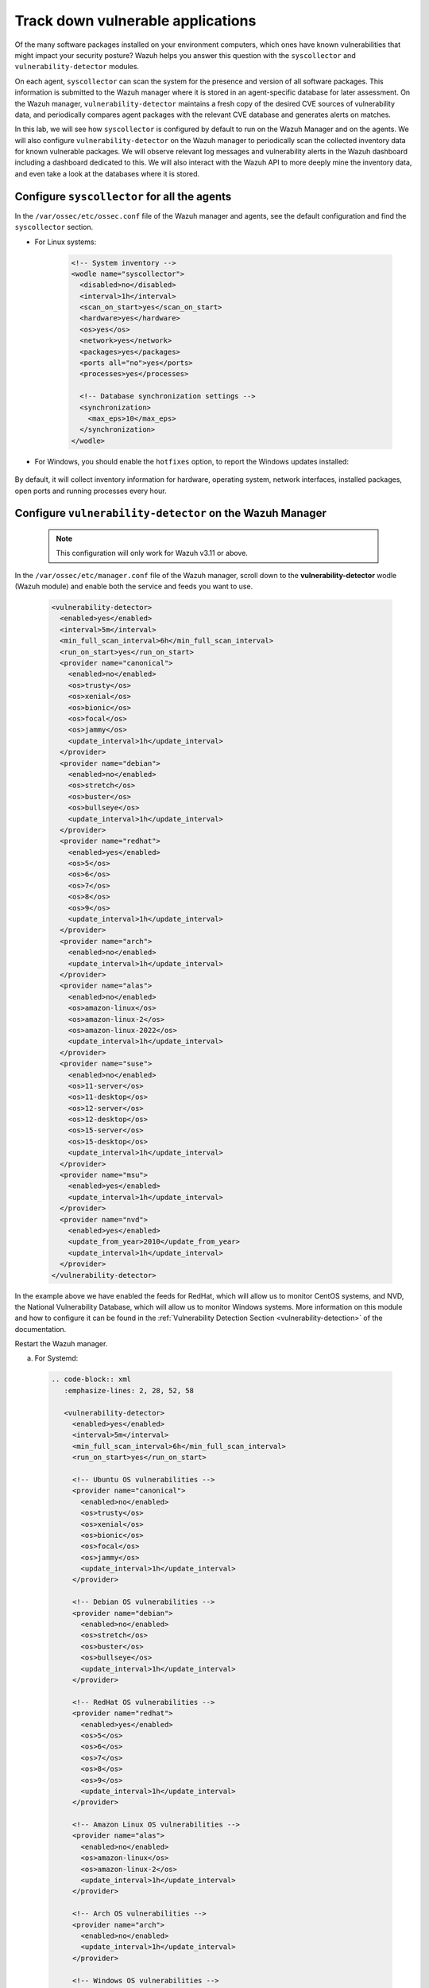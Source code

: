 .. Copyright (C) 2015, Wazuh, Inc.

.. meta::
  :description: Learn more about how to perform the offline update of the Wazuh Vulnerability Detector in this section of our documentation.

.. _learning_wazuh_vuln_detection:

Track down vulnerable applications
==================================

Of the many software packages installed on your environment computers,
which ones have known vulnerabilities that might impact your security posture?
Wazuh helps you answer this question with the ``syscollector`` and
``vulnerability-detector`` modules.

On each agent, ``syscollector`` can scan the system for the presence and
version of all software packages.  This information is submitted to the Wazuh
manager where it is stored in an agent-specific database for later assessment.
On the Wazuh manager, ``vulnerability-detector`` maintains a fresh copy of the
desired CVE sources of vulnerability data, and periodically compares agent
packages with the relevant CVE database and generates alerts on matches.

In this lab, we will see how ``syscollector`` is configured by default to run on
the Wazuh Manager and on the agents. We will also configure ``vulnerability-detector``
on the Wazuh manager to periodically scan the collected inventory data for known
vulnerable packages.
We will observe relevant log messages and vulnerability alerts in the Wazuh dashboard including
a dashboard dedicated to this.  We will also interact with the Wazuh API to more
deeply mine the inventory data, and even take a look at the databases where it is
stored.

Configure ``syscollector`` for all the agents
---------------------------------------------

In the ``/var/ossec/etc/ossec.conf`` file of the Wazuh manager and agents, see the default configuration and find the ``syscollector`` section.

- For Linux systems:

   .. code-block:: xml

      <!-- System inventory -->
      <wodle name="syscollector">
        <disabled>no</disabled>
        <interval>1h</interval>
        <scan_on_start>yes</scan_on_start>
        <hardware>yes</hardware>
        <os>yes</os>
        <network>yes</network>
        <packages>yes</packages>
        <ports all="no">yes</ports>
        <processes>yes</processes>

        <!-- Database synchronization settings -->
        <synchronization>
          <max_eps>10</max_eps>
        </synchronization>
      </wodle>

- For Windows, you should enable the ``hotfixes`` option, to report the Windows updates installed:

   .. code-block:: xml
      :emphasize-lines: 12

      <!-- System inventory -->
      <wodle name="syscollector">
        <disabled>no</disabled>
        <interval>1h</interval>
        <scan_on_start>yes</scan_on_start>
        <hardware>yes</hardware>
        <os>yes</os>
        <network>yes</network>
        <packages>yes</packages>
        <ports all="no">yes</ports>
        <processes>yes</processes>
        <hotfixes>yes</hotfixes>

        <!-- Database synchronization settings -->
        <synchronization>
          <max_eps>10</max_eps>
        </synchronization>
      </wodle>

By default, it will collect inventory information for hardware, operating system,
network interfaces, installed packages, open ports and running processes every hour.

Configure ``vulnerability-detector`` on  the Wazuh Manager
----------------------------------------------------------

    .. note::

      This configuration will only work for Wazuh v3.11 or above.


In the ``/var/ossec/etc/manager.conf`` file of the Wazuh manager, scroll down to the **vulnerability-detector** wodle (Wazuh module) and enable both the service and feeds you want to use.

  .. code-block:: xml

    <vulnerability-detector>
      <enabled>yes</enabled>
      <interval>5m</interval>
      <min_full_scan_interval>6h</min_full_scan_interval>
      <run_on_start>yes</run_on_start>
      <provider name="canonical">
        <enabled>no</enabled>
        <os>trusty</os>
        <os>xenial</os>
        <os>bionic</os>
        <os>focal</os>
        <os>jammy</os>
        <update_interval>1h</update_interval>
      </provider>
      <provider name="debian">
        <enabled>no</enabled>
        <os>stretch</os>
        <os>buster</os>
        <os>bullseye</os>
        <update_interval>1h</update_interval>
      </provider>
      <provider name="redhat">
        <enabled>yes</enabled>
        <os>5</os>
        <os>6</os>
        <os>7</os>
        <os>8</os>
        <os>9</os>
        <update_interval>1h</update_interval>
      </provider>
      <provider name="arch">
        <enabled>no</enabled>
        <update_interval>1h</update_interval>
      </provider>
      <provider name="alas">
        <enabled>no</enabled>
        <os>amazon-linux</os>
        <os>amazon-linux-2</os>
        <os>amazon-linux-2022</os>
        <update_interval>1h</update_interval>
      </provider>
      <provider name="suse">
        <enabled>no</enabled>
        <os>11-server</os>
        <os>11-desktop</os>
        <os>12-server</os>
        <os>12-desktop</os>
        <os>15-server</os>
        <os>15-desktop</os>
        <update_interval>1h</update_interval>
      </provider>
      <provider name="msu">
        <enabled>yes</enabled>
        <update_interval>1h</update_interval>
      </provider>
      <provider name="nvd">
        <enabled>yes</enabled>
        <update_from_year>2010</update_from_year>
        <update_interval>1h</update_interval>
      </provider>
    </vulnerability-detector>

In the example above we have enabled the feeds for RedHat, which will allow us
to monitor CentOS systems, and NVD, the National Vulnerability Database, which
will allow us to monitor Windows systems. More information on this module and
how to configure it can be found in the
:ref:`Vulnerability Detection Section <vulnerability-detection>` of the documentation.

Restart the Wazuh manager.

a. For Systemd:

  .. code-block:: console

   .. code-block:: xml
      :emphasize-lines: 2, 28, 52, 58

      <vulnerability-detector>
        <enabled>yes</enabled>
        <interval>5m</interval>
        <min_full_scan_interval>6h</min_full_scan_interval>
        <run_on_start>yes</run_on_start>

        <!-- Ubuntu OS vulnerabilities -->
        <provider name="canonical">
          <enabled>no</enabled>
          <os>trusty</os>
          <os>xenial</os>
          <os>bionic</os>
          <os>focal</os>
          <os>jammy</os>
          <update_interval>1h</update_interval>
        </provider>

        <!-- Debian OS vulnerabilities -->
        <provider name="debian">
          <enabled>no</enabled>
          <os>stretch</os>
          <os>buster</os>
          <os>bullseye</os>
          <update_interval>1h</update_interval>
        </provider>

        <!-- RedHat OS vulnerabilities -->
        <provider name="redhat">
          <enabled>yes</enabled>
          <os>5</os>
          <os>6</os>
          <os>7</os>
          <os>8</os>
          <os>9</os>
          <update_interval>1h</update_interval>
        </provider>

        <!-- Amazon Linux OS vulnerabilities -->
        <provider name="alas">
          <enabled>no</enabled>
          <os>amazon-linux</os>
          <os>amazon-linux-2</os>
          <update_interval>1h</update_interval>
        </provider>

        <!-- Arch OS vulnerabilities -->
        <provider name="arch">
          <enabled>no</enabled>
          <update_interval>1h</update_interval>
        </provider>

        <!-- Windows OS vulnerabilities -->
        <provider name="msu">
          <enabled>yes</enabled>
          <update_interval>1h</update_interval>
        </provider>

        <!-- Aggregate vulnerabilities -->
        <provider name="nvd">
          <enabled>yes</enabled>
          <update_from_year>2010</update_from_year>
          <update_interval>1h</update_interval>
        </provider>

      </vulnerability-detector>

   In the example above we have enabled the feeds for RedHat, which will allow us to monitor CentOS systems, the National Vulnerability Database (NVD), and the Microsoft Security Update which will allow us to monitor Windows systems. More information on this module and how to configure it can be found in the :ref:`Vulnerability Detection Section <vulnerability-detection>` of the documentation.

#. Restart the Wazuh manager.

   .. include:: /_templates/common/restart_manager.rst


.. note::

   Updating the Vulnerability database for the first time may take a while.


Look at the logs
----------------

The ``vulnerability-detector`` module generates logs on the manager, and ``syscollector`` does as well on the manager and agents.

#. Try ``grep syscollector: /var/ossec/logs/ossec.log`` on the manager and on an agent:

   .. code-block:: none

      # grep syscollector: /var/ossec/logs/ossec.log

   .. code-block:: none
      :class: output

      2022/06/21 07:26:35 wazuh-modulesd:syscollector: INFO: Module started.
      2022/06/21 07:26:35 wazuh-modulesd:syscollector: INFO: Starting evaluation.
      2022/06/21 07:26:36 wazuh-modulesd:syscollector: INFO: Evaluation finished.


#. Try ``grep vulnerability-detector: /var/ossec/logs/ossec.log`` on the Wazuh manager:

   .. code-block:: none

      # grep vulnerability-detector: /var/ossec/logs/ossec.log

   .. code-block:: none
      :class: output

      2022/06/21 07:26:35 wazuh-modulesd:vulnerability-detector: INFO: (5400): Starting 'Red Hat Enterprise Linux 5' database update.
      2022/06/21 07:26:43 wazuh-modulesd:vulnerability-detector: INFO: (5430): The update of the 'Red Hat Enterprise Linux 5' feed finished successfully.
      2022/06/21 07:26:43 wazuh-modulesd:vulnerability-detector: INFO: (5400): Starting 'Red Hat Enterprise Linux 6' database update.
      2022/06/21 07:26:59 wazuh-modulesd:vulnerability-detector: INFO: (5430): The update of the 'Red Hat Enterprise Linux 6' feed finished successfully.
      2022/06/21 07:26:59 wazuh-modulesd:vulnerability-detector: INFO: (5400): Starting 'Red Hat Enterprise Linux 7' database update.
      2022/06/21 07:27:15 wazuh-modulesd:vulnerability-detector: INFO: (5430): The update of the 'Red Hat Enterprise Linux 7' feed finished successfully.
      2022/06/21 07:27:15 wazuh-modulesd:vulnerability-detector: INFO: (5400): Starting 'Red Hat Enterprise Linux 8' database update.
      2022/06/21 07:27:30 wazuh-modulesd:vulnerability-detector: INFO: (5430): The update of the 'Red Hat Enterprise Linux 8' feed finished successfully.
      2022/06/21 07:27:30 wazuh-modulesd:vulnerability-detector: INFO: (5400): Starting 'JSON Red Hat Enterprise Linux' database update.
      2022/06/21 07:29:28 wazuh-modulesd:vulnerability-detector: INFO: (5430): The update of the 'JSON Red Hat Enterprise Linux' feed finished successfully.
      2022/06/21 07:29:28 wazuh-modulesd:vulnerability-detector: INFO: (5400): Starting 'National Vulnerability Database' database update.
      2022/06/21 07:47:27 wazuh-modulesd:vulnerability-detector: INFO: (5430): The update of the 'National Vulnerability Database' feed finished successfully.
      2022/06/21 07:47:27 wazuh-modulesd:vulnerability-detector: INFO: (5400): Starting 'Microsoft Security Update' database update.
      2022/06/21 07:47:31 wazuh-modulesd:vulnerability-detector: INFO: (5430): The update of the 'Microsoft Security Update' feed finished successfully.
      2022/06/21 07:47:31 wazuh-modulesd:vulnerability-detector: INFO: (5431): Starting vulnerability scan.
      2022/06/21 07:47:31 wazuh-modulesd:vulnerability-detector: INFO: (5450): Analyzing agent '000' vulnerabilities.
      2022/06/21 07:52:30 wazuh-modulesd:vulnerability-detector: INFO: (5471): Finished vulnerability assessment for agent '000'
      2022/06/21 07:52:30 wazuh-modulesd:vulnerability-detector: INFO: (5450): Analyzing agent '001' vulnerabilities.
      2022/06/21 07:59:35 wazuh-modulesd:vulnerability-detector: INFO: (5471): Finished vulnerability assessment for agent '001'
      2022/06/21 07:59:35 wazuh-modulesd:vulnerability-detector: INFO: (5472): Vulnerability scan finished.






See the alerts in the Wazuh dashboard
-------------------------------------

Search the Wazuh dashboard for "vulnerability-detector", selecting some of the more helpful fields for viewing the alerts.

.. thumbnail:: ../images/learning-wazuh/labs/vulnerabilities-found-list.png
    :title: Found Vulnerabilities
    :align: center
    :width: 80%


Expand one of the records to see all the information available:

.. thumbnail:: ../images/learning-wazuh/labs/vulnerability-found.png
    :title: Vulnerability event
    :align: center
    :width: 80%


Note all the available fields and remember that the different components of Wazuh
may be configured to act differently depending on the fields of each alert, as
well as the ability to create visualizations and filter search results in the Wazuh dashboard.

.. note::

   When the field ``data.vulnerability.state`` has the value "Fixed", this
   indicates that the vulnerability has been corrected in future versions of
   the software. However, the vulnerability is still present in the version
   installed in your system.

Look deeper with the Wazuh API
------------------------------

You can access the Wazuh API directly from your own scripts or from the command line with curl.  This is especially helpful here to obtain environment-wide package information.
The actual inventory data is kept in agent-specific databases on the Wazuh manager.
To see that, as well as other information collected by ``syscollector``, you can
query the Wazuh API :api-ref:`syscollector endpoints<tag/Syscollector>`.  Not only are software packages inventoried, but basic
hardware and operating system data is also tracked.

#. Run ``agent_control -l`` on the Wazuh Manager to list your agents as you will
   need to query the Wazuh API by agent id number:

   .. code-block:: none
      :class: output

      # agent_control -l

   .. code-block:: none
      :class: output

      Wazuh agent_control. List of available agents:
       ID: 000, Name: wazuh-manager (server), IP: 127.0.0.1, Active/Local
       ID: 001, Name: linux-agent, IP: 172.30.0.30, Active
       ID: 002, Name: windows-agent, IP: 172.30.0.40, Active


#. From the Wazuh Manager, request a token and export it to an environment variable to use it in the authorization header of future API requests. Replace ``<user>:<password>`` with your Wazuh API credentials.

   .. code-block:: none

      TOKEN=$(curl -u <user>:<password> -k -X GET "https://localhost:55000/security/user/authenticate?raw=true")

#. Query the Wazuh API for scanned hardware data about agent 002 using endpoint :api-ref:`GET /syscollector/{agent_id}/hardware <operation/api.controllers.syscollector_controller.get_hardware_info>`:

   .. code-block:: console

      # curl -k -X GET "https://localhost:55000/syscollector/002/hardware?pretty=true" -H "Authorization: Bearer $TOKEN"


   The result should look like this:

   .. code-block:: json
      :class: output

      {
         "data": {
            "affected_items": [
               {
                  "cpu": {
                     "cores": 3,
                     "mhz": 2304,
                     "name": "Intel(R) Core(TM) i7-10510U CPU @ 1.80GHz"
                  },
                  "ram": {
                     "free": 6287324,
                     "total": 8379956,
                     "usage": 24
                  },
                  "scan": {
                     "id": 0,
                     "time": "2022-06-21T13:09:15Z"
                  },
                  "board_serial": "0",
                  "agent_id": "002"
               }
            ],
            "total_affected_items": 1,
            "total_failed_items": 0,
            "failed_items": []
         },
         "message": "All specified syscollector information was returned",
         "error": 0
      }


#. Next, query the Wazuh API for scanned OS data about agent 002 using endpoint :api-ref:`GET /syscollector/{agent_id}/os <operation/api.controllers.syscollector_controller.get_os_info>`:

   .. code-block:: console

      # curl -k -X GET "https://localhost:55000/syscollector/002/os?pretty=true" -H "Authorization: Bearer $TOKEN"


   The result should look like this:

   .. code-block:: json
      :class: output

      {
         "data": {
            "affected_items": [
               {
                  "os": {
                     "build": "19044",
                     "display_version": "21H2",
                     "major": "10",
                     "minor": "0",
                     "name": "Microsoft Windows 10 Home",
                     "version": "10.0.19044"
                  },
                  "scan": {
                     "id": 0,
                     "time": "2022-06-21T13:09:15Z"
                  },
                  "architecture": "x86_64",
                  "os_release": "2009",
                  "hostname": "DESKTOP-9J68DDH",
                  "agent_id": "002"
               }
            ],
            "total_affected_items": 1,
            "total_failed_items": 0,
            "failed_items": []
         },
         "message": "All specified syscollector information was returned",
         "error": 0
      }


#. You can also use the experimental capabilities of the API to list information
   of all agents in the environment. In order to do so it is necessary to enable
   this capability in ``/var/ossec/api/configuration/api.yaml``. A complete API configuration
   guide can be found :ref:`here <api_configuration>`.



#. Restart the Wazuh API using the ``wazuh-manager`` service:

   .. include:: /_templates/common/restart_manager.rst

#. Let's list the versions of curl on all of our Linux systems:

   .. code-block:: console

      # curl -k -X GET "https://localhost:55000/experimental/syscollector/packages?pretty=true&name=curl" -H "Authorization: Bearer $TOKEN"


   The result should look like this:

   .. code-block:: json
      :class: output

      {
         "data": {
            "affected_items": [
               {
                  "scan": {
                     "id": 0,
                     "time": "2022-05-23T08:22:56Z"
                  },
                  "section": "Applications/Internet",
                  "format": "rpm",
                  "description": "A utility for getting files from remote servers (FTP, HTTP, and others)",
                  "install_time": "1588284371",
                  "version": "7.29.0-57.el7",
                  "size": 540404,
                  "vendor": "CentOS",
                  "architecture": "x86_64",
                  "name": "curl",
                  "agent_id": "000"
               },
               {
                  "scan": {
                     "id": 0,
                     "time": "2022-06-14T13:47:43Z"
                  },
                  "section": "Applications/Internet",
                  "format": "rpm",
                  "description": "A utility for getting files from remote servers (FTP, HTTP, and others)",
                  "install_time": "1588284371",
                  "version": "7.29.0-57.el7",
                  "size": 540404,
                  "vendor": "CentOS",
                  "architecture": "x86_64",
                  "name": "curl",
                  "agent_id": "001"
               }
            ],
            "total_affected_items": 2,
            "total_failed_items": 0,
            "failed_items": []
         },
        "message": "All specified syscollector information was returned",
        "error": 0




.. note::
  Take time to read the online documentation about the :ref:`Wazuh API <api>` . It is a
  powerful utility that puts all sorts of data, configuration details, and
  state information at your fingertips once you know how to ask for it.



A quick peek at the actual agent databases
------------------------------------------

Agent-specific databases on the Wazuh manager store, among other things, the ``syscollector`` scan results for each agent.

#. On the Wazuh Manager, list the tables in an agent SQLite database.

   .. code-block:: console

      # sqlite3 /var/ossec/queue/db/001.db .tables

   .. code-block:: none
      :class: output

      ciscat_results        sca_scan_info         sys_osinfo
      fim_entry             scan_info             sys_ports
      metadata              sync_info             sys_processes
      pm_event              sys_hotfixes          sys_programs
      sca_check             sys_hwinfo            vuln_cves
      sca_check_compliance  sys_netaddr           vuln_metadata
      sca_check_rules       sys_netiface
      sca_policy            sys_netproto


   The ``sys_`` tables are populated by ``syscollector``.

#. Query the OS information table.

   .. code-block:: console

      # sqlite3 /var/ossec/queue/db/001.db 'select * from sys_osinfo;' -header


   .. code-block:: none
      :class: output

      scan_id|scan_time|hostname|architecture|os_name|os_version|os_codename|os_major|os_minor|os_patch|os_build|os_platform|sysname|release|version|os_release|checksum|os_display_version|triaged|reference
      0|2022/06/21 19:42:16|linux-agent|x86_64|Centos Linux|7.8.2003|Core|7|8|2003||centos|Linux|3.10.0-1127.el7.x86_64|#1 SMP Tue Mar 31 23:36:51 UTC 2020||1655840535487993960||1|016166771307639663d0dce9b36315c60c608ae0


#. Do a quick dump of the software packages.

   .. code-block:: console

      # sqlite3 /var/ossec/queue/db/001.db "select name,version,description from sys_programs;" -header

   .. code-block:: none
      :class: output

      name|version|description
      dracut|033-572.el7|Initramfs generator using udev
      openssl|1:1.0.2k-25.el7_9|Utilities from the general purpose cryptography library with TLS implementation
      libnetfilter_conntrack|1.0.6-1.el7_3|Netfilter conntrack userspace library
      sudo|1.8.23-10.el7_9.2|Allows restricted root access for specified users
      kernel-headers|3.10.0-1160.66.1.el7|Header files for the Linux kernel for use by glibc
      binutils|2.27-44.base.el7_9.1|A GNU collection of binary utilities
      perl-constant|1.27-2.el7|Perl pragma to declare constants
      perl-libs|4:5.16.3-299.el7_9|The libraries for the perl runtime
      pytalloc|2.1.16-1.el7|Developer tools for the Talloc library
      libmount|2.23.2-65.el7_9.1|Device mounting library
      nmap-ncat|2:6.40-19.el7|Nmap's Netcat replacement
      expat|2.1.0-14.el7_9|An XML parser library
      grub2-common|1:2.02-0.87.0.1.el7.centos.9|grub2 common layout
      dbus-glib|0.100-7.el7|GLib bindings for D-Bus
      libtdb|1.3.18-1.el7|The tdb library
      libtirpc|0.2.4-0.16.el7|Transport Independent RPC Library


      ...

Wazuh dashboard
---------------

While the Wazuh API and SQLite databases let you get at the nitty-gritty data,
usually the most beautiful place to see your vulnerability detection results
is in the Wazuh dashboard.  In the **Vulnerabilities** dashboard, you can select an agent to see a dashboard with the most relevant vulnerabilities information.

.. thumbnail:: ../images/learning-wazuh/labs/vulnerabilities-dashboard.png
    :title: Vulnerabilities dashboard
    :align: center
    :width: 80%


Optional exercise
-----------------

You could create a CDB for escalating alerts about your own custom set of high-priority CVEs.  Write a child rule of Wazuh rule 23501 that looks for a match in
this CDB and generates alerts of a high severity like 12.  Consider how you might
use a key/value CDB listing pairs of agent names and software package names that
you want to especially keep an eye on.  For example, you might want an escalated
alert about high-level CVE matches on the "apache" software package on your
Internet-facing web servers but not for other internal servers.
The possibilities are endless.
